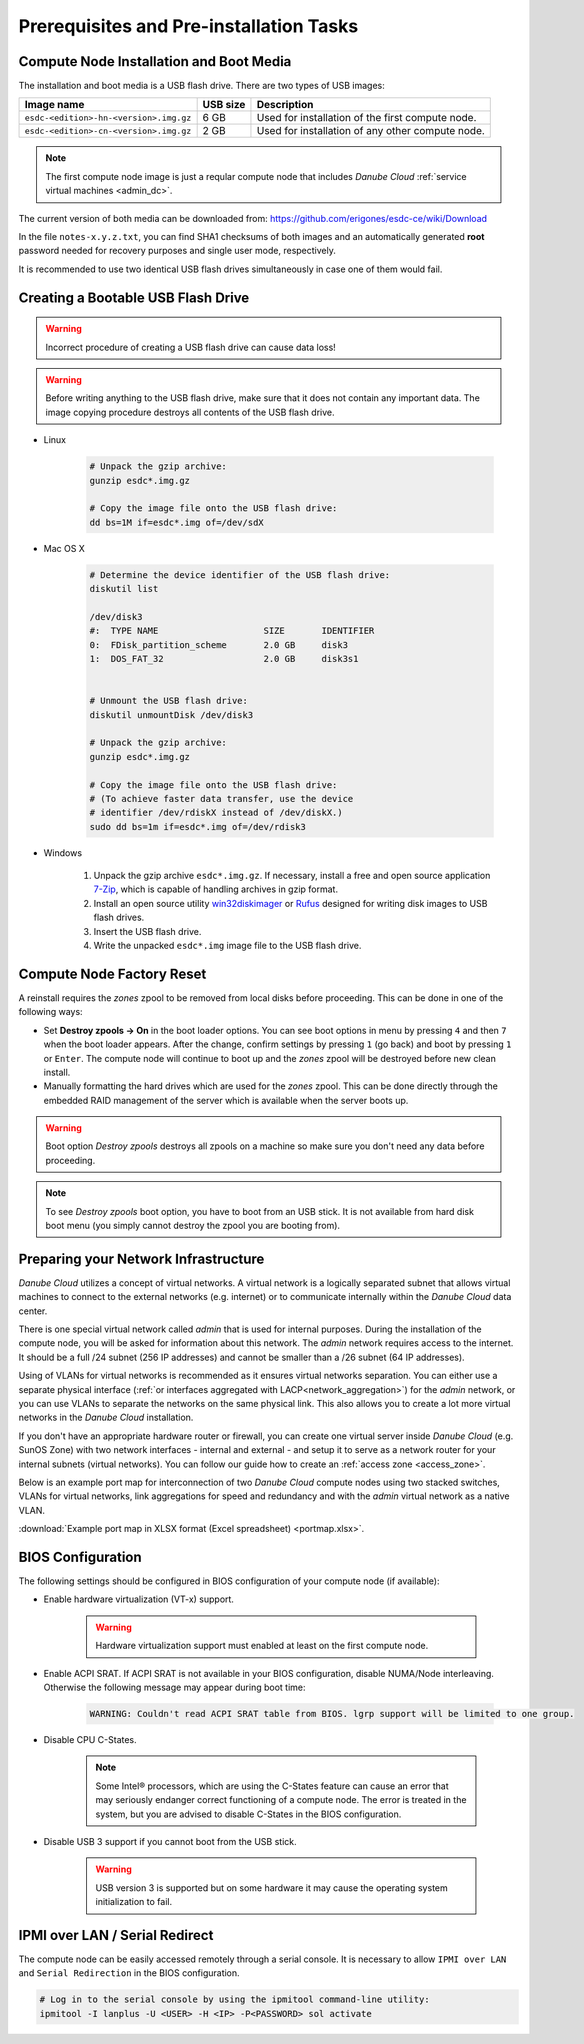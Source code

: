 Prerequisites and Pre-installation Tasks
****************************************

.. _cn_image:

Compute Node Installation and Boot Media
########################################

The installation and boot media is a USB flash drive. There are two types of USB images:

======================================    ============   ================
**Image name**                            **USB size**   **Description**
--------------------------------------    ------------   ----------------
``esdc-<edition>-hn-<version>.img.gz``    6 GB           Used for installation of the first compute node.
``esdc-<edition>-cn-<version>.img.gz``    2 GB           Used for installation of any other compute node.
======================================    ============   ================

.. note:: The first compute node image is just a reqular compute node that includes *Danube Cloud* :ref:`service virtual machines <admin_dc>`.

The current version of both media can be downloaded from: https://github.com/erigones/esdc-ce/wiki/Download

In the file ``notes-x.y.z.txt``, you can find SHA1 checksums of both images and an automatically generated **root** password needed for recovery purposes and single user mode, respectively.

It is recommended to use two identical USB flash drives simultaneously in case one of them would fail.


.. _usb_key_howto:

Creating a Bootable USB Flash Drive
###################################

.. warning:: Incorrect procedure of creating a USB flash drive can cause data loss!

.. warning:: Before writing anything to the USB flash drive, make sure that it does not contain any important data. The image copying procedure destroys all contents of the USB flash drive.


* Linux

    .. code-block:: bash

        # Unpack the gzip archive:
        gunzip esdc*.img.gz

        # Copy the image file onto the USB flash drive:
        dd bs=1M if=esdc*.img of=/dev/sdX

* Mac OS X

    .. code-block:: bash

        # Determine the device identifier of the USB flash drive:
        diskutil list

        /dev/disk3
        #:  TYPE NAME                    SIZE       IDENTIFIER
        0:  FDisk_partition_scheme       2.0 GB     disk3
        1:  DOS_FAT_32                   2.0 GB     disk3s1


        # Unmount the USB flash drive:
        diskutil unmountDisk /dev/disk3

        # Unpack the gzip archive:
        gunzip esdc*.img.gz

        # Copy the image file onto the USB flash drive:
        # (To achieve faster data transfer, use the device
        # identifier /dev/rdiskX instead of /dev/diskX.)
        sudo dd bs=1m if=esdc*.img of=/dev/rdisk3

* Windows

    #. Unpack the gzip archive ``esdc*.img.gz``. If necessary, install a free and open source application `7-Zip <http://www.7-zip.org/>`_, which is capable of handling archives in gzip format.

    #. Install an open source utility `win32diskimager <https://wiki.ubuntu.com/Win32DiskImager>`_ or `Rufus <https://rufus.akeo.ie/>`_ designed for writing disk images to USB flash drives.

    #. Insert the USB flash drive.

    #. Write the unpacked ``esdc*.img`` image file to the USB flash drive.


.. _factory_reset:

Compute Node Factory Reset
##########################

A reinstall requires the *zones* zpool to be removed from local disks before proceeding. This can be done in one of the following ways:

* Set **Destroy zpools -> On** in the boot loader options. You can see boot options in menu by pressing ``4`` and then ``7`` when the boot loader appears. After the change, confirm settings by pressing ``1`` (go back) and boot by pressing ``1`` or ``Enter``. The compute node will continue to boot up and the *zones* zpool will be destroyed before new clean install.

* Manually formatting the hard drives which are used for the *zones* zpool. This can be done directly through the embedded RAID management of the server which is available when the server boots up.

.. image:: img/destroy_zpools.png

.. warning:: Boot option `Destroy zpools` destroys all zpools on a machine so make sure you don't need any data before proceeding.

.. note:: To see `Destroy zpools` boot option, you have to boot from an USB stick. It is not available from hard disk boot menu (you simply cannot destroy the zpool you are booting from).

.. _portmap:

Preparing your Network Infrastructure
#####################################

*Danube Cloud* utilizes a concept of virtual networks. A virtual network is a logically separated subnet that allows virtual machines to connect to the external networks (e.g. internet) or to communicate internally within the *Danube Cloud* data center.

There is one special virtual network called *admin* that is used for internal purposes. During the installation of the compute node, you will be asked for information about this network. The *admin* network requires access to the internet. It should be a full /24 subnet (256 IP addresses) and cannot be smaller than a /26 subnet (64 IP addresses).

Using of VLANs for virtual networks is recommended as it ensures virtual networks separation. You can either use a separate physical interface (:ref:`or interfaces aggregated with LACP<network_aggregation>`) for the *admin* network, or you can use VLANs to separate the networks on the same physical link. This also allows you to create a lot more virtual networks in the *Danube Cloud* installation.

.. seealso:: For more information on how to setup virtual networks and their connection to the physical interfaces please see a :ref:`separate chapter about networking <network_interface>`

If you don't have an appropriate hardware router or firewall, you can create one virtual server inside *Danube Cloud* (e.g. SunOS Zone) with two network interfaces - internal and external - and setup it to serve as a network router for your internal subnets (virtual networks). You can follow our guide how to create an :ref:`access zone <access_zone>`.

Below is an example port map for interconnection of two *Danube Cloud* compute nodes using two stacked switches, VLANs for virtual networks, link aggregations for speed and redundancy and with the *admin* virtual network as a native VLAN.

.. image:: img/portmap.png

:download:`Example port map in XLSX format (Excel spreadsheet) <portmap.xlsx>`.


.. _bios:

BIOS Configuration
##################

The following settings should be configured in BIOS configuration of your compute node (if available):

- Enable hardware virtualization (VT-x) support.

    .. warning:: Hardware virtualization support must enabled at least on the first compute node.

- Enable ACPI SRAT. If ACPI SRAT is not available in your BIOS configuration, disable NUMA/Node interleaving. Otherwise the following message may appear during boot time:

    .. code-block:: text

        WARNING: Couldn't read ACPI SRAT table from BIOS. lgrp support will be limited to one group.

- Disable CPU C-States.

    .. note:: Some Intel® processors, which are using the C-States feature can cause an error that may seriously endanger correct functioning of a compute node. The error is treated in the system, but you are advised to disable C-States in the BIOS configuration.

- Disable USB 3 support if you cannot boot from the USB stick.

    .. warning:: USB version 3 is supported but on some hardware it may cause the operating system initialization to fail.


.. _ipmi_over_lan:

IPMI over LAN / Serial Redirect
###############################

The compute node can be easily accessed remotely through a serial console. It is necessary to allow ``IPMI over LAN`` and ``Serial Redirection`` in the BIOS configuration.

.. code-block:: bash

    # Log in to the serial console by using the ipmitool command-line utility:
    ipmitool -I lanplus -U <USER> -H <IP> -P<PASSWORD> sol activate

